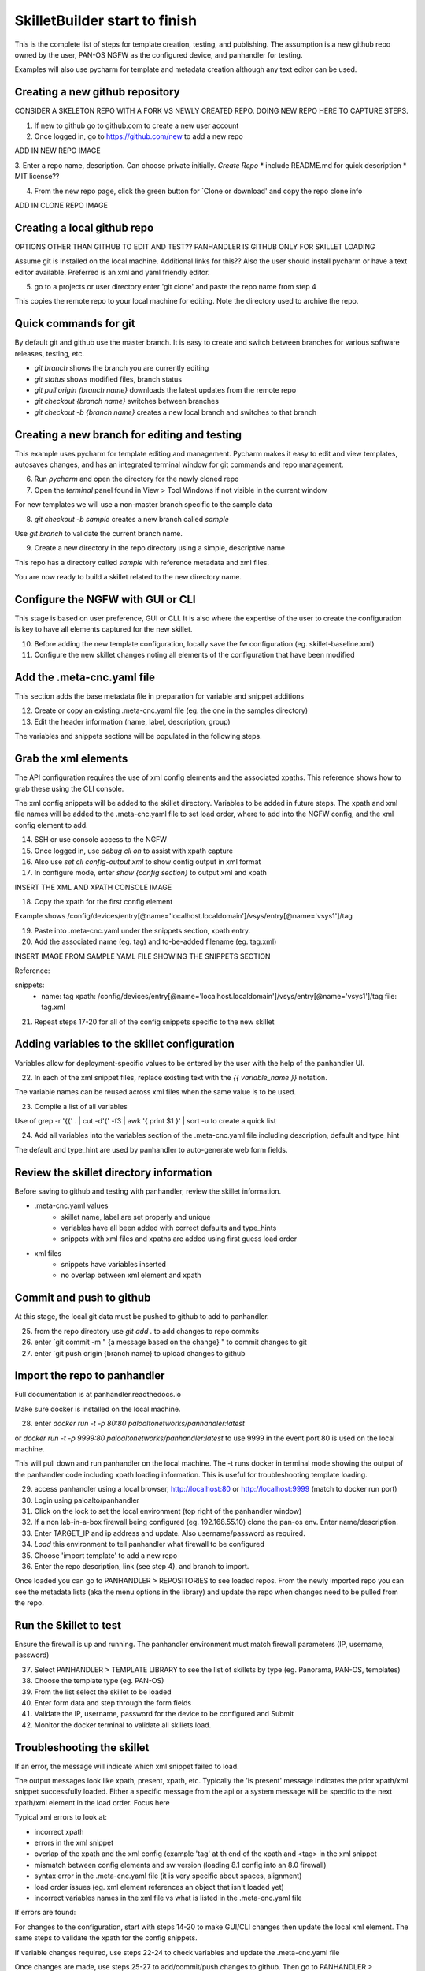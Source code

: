 SkilletBuilder start to finish
==============================

This is the complete list of steps for template creation, testing, and publishing. The assumption is a new github repo
owned by the user, PAN-OS NGFW as the configured device, and panhandler for testing.

Examples will also use pycharm for template and metadata creation although any text editor can be used.


Creating a new github repository
--------------------------------

CONSIDER A SKELETON REPO WITH A FORK VS NEWLY CREATED REPO. DOING NEW REPO HERE TO CAPTURE STEPS.

1. If new to github go to github.com to create a new user account

2. Once logged in, go to https://github.com/new to add a new repo

ADD IN NEW REPO IMAGE

3. Enter a repo name, description. Can choose private initially. `Create Repo`
* include README.md for quick description
* MIT license??

4. From the new repo page, click the green button for `Clone or download' and copy the repo clone info

ADD IN CLONE REPO IMAGE


Creating a local github repo
----------------------------

OPTIONS OTHER THAN GITHUB TO EDIT AND TEST?? PANHANDLER IS GITHUB ONLY FOR SKILLET LOADING

Assume git is installed on the local machine. Additional links for this??
Also the user should install pycharm or have a text editor available. Preferred is an xml and yaml friendly editor.

5. go to a projects or user directory enter 'git clone' and paste the repo name from step 4

This copies the remote repo to your local machine for editing. Note the directory used to archive the repo.


Quick commands for git
----------------------

By default git and github use the master branch. It is easy to create and switch
between branches for various software releases, testing, etc.

* `git branch` shows the branch you are currently editing

* `git status` shows modified files, branch status

* `git pull origin {branch name}` downloads the latest updates from the remote repo

* `git checkout {branch name}` switches between branches

* `git checkout -b {branch name}` creates a new local branch and switches to that branch


Creating a new branch for editing and testing
---------------------------------------------

This example uses pycharm for template editing and management. Pycharm makes it easy to edit and view templates,
autosaves changes, and has an integrated terminal window for git commands and repo management.

6. Run `pycharm` and open the directory for the newly cloned repo

7. Open the `terminal` panel found in View > Tool Windows if not visible in the current window

For new templates we will use a non-master branch specific to the sample data

8. `git checkout -b sample` creates a new branch called `sample`

Use `git branch` to validate the current branch name.

9. Create a new directory in the repo directory using a simple, descriptive name

This repo has a directory called `sample` with reference metadata and xml files.

You are now ready to build a skillet related to the new directory name.

Configure the NGFW with GUI or CLI
----------------------------------

This stage is based on user preference, GUI or CLI. It is also where the expertise of the user to create the configuration
is key to have all elements captured for the new skillet.


10. Before adding the new template configuration, locally save the fw configuration (eg. skillet-baseline.xml)

11. Configure the new skillet changes noting all elements of the configuration that have been modified


Add the .meta-cnc.yaml file
---------------------------

This section adds the base metadata file in preparation for variable and snippet additions

12. Create or copy an existing .meta-cnc.yaml file (eg. the one in the samples directory)

13. Edit the header information (name, label, description, group)

The variables and snippets sections will be populated in the following steps.

Grab the xml elements
---------------------

The API configuration requires the use of xml config elements and the associated xpaths. This reference shows how to
grab these using the CLI console.

The xml config snippets will be added to the skillet directory. Variables to be added in future steps. The xpath and
xml file names will be added to the .meta-cnc.yaml file to set load order, where to add into the NGFW config, and
the xml config element to add.

14. SSH or use console access to the NGFW

15. Once logged in, use `debug cli on` to assist with xpath capture

16. Also use `set cli config-output xml` to show config output in xml format

17. In configure mode, enter `show {config section}` to output xml and xpath

INSERT THE XML AND XPATH CONSOLE IMAGE

18. Copy the xpath for the first config element

Example shows /config/devices/entry[@name='localhost.localdomain']/vsys/entry[@name='vsys1']/tag

19. Paste into .meta-cnc.yaml under the snippets section, xpath entry.

20. Add the associated name (eg. tag) and to-be-added filename (eg. tag.xml)

INSERT IMAGE FROM SAMPLE YAML FILE SHOWING THE SNIPPETS SECTION

Reference:

snippets:
  - name: tag
    xpath: /config/devices/entry[@name='localhost.localdomain']/vsys/entry[@name='vsys1']/tag
    file: tag.xml

21. Repeat steps 17-20 for all of the config snippets specific to the new skillet


Adding variables to the skillet configuration
---------------------------------------------

Variables allow for deployment-specific values to be entered by the user with the help of the panhandler UI.

22. In each of the xml snippet files, replace existing text with the `{{ variable_name }}` notation.

The variable names can be reused across xml files when the same value is to be used.

23. Compile a list of all variables

Use of grep -r '{{' . |  cut -d'{' -f3 | awk '{ print $1 }' | sort -u  to create a quick list

24. Add all variables into the variables section of the .meta-cnc.yaml file including description, default and type_hint

The default and type_hint are used by panhandler to auto-generate web form fields.


Review the skillet directory information
----------------------------------------

Before saving to github and testing with panhandler, review the skillet information.

* .meta-cnc.yaml values
    + skillet name, label are set properly and unique
    + variables have all been added with correct defaults and type_hints
    + snippets with xml files and xpaths are added using first guess load order

* xml files
    + snippets have variables inserted
    + no overlap between xml element and xpath


Commit and push to github
-------------------------

At this stage, the local git data must be pushed to github to add to panhandler.

25. from the repo directory use `git add .` to add changes to repo commits

26. enter `git commit -m " {a message based on the change} " to commit changes to git

27. enter `git push origin {branch name} to upload changes to github


Import the repo to panhandler
-----------------------------

Full documentation is at panhandler.readthedocs.io

Make sure docker is installed on the local machine.

28. enter `docker run -t -p 80:80 paloaltonetworks/panhandler:latest`

or `docker run -t -p 9999:80 paloaltonetworks/panhandler:latest` to use 9999 in the event port 80 is used on the local
machine.

This will pull down and run panhandler on the local machine. The -t runs docker in terminal mode showing the output
of the panhandler code including xpath loading information. This is useful for troubleshooting template loading.

29. access panhandler using a local browser, http://localhost:80 or http://localhost:9999 (match to docker run port)

30. Login using paloalto/panhandler

31. Click on the lock to set the local environment (top right of the panhandler window)

32. If a non lab-in-a-box firewall being configured (eg. 192.168.55.10) clone the pan-os env. Enter name/description.

33. Enter TARGET_IP and ip address and update. Also username/password as required.

34. `Load` this environment to tell panhandler what firewall to be configured

35. Choose 'import template' to add a new repo

36. Enter the repo description, link (see step 4), and branch to import.

Once loaded you can go to PANHANDLER > REPOSITORIES to see loaded repos. From the newly imported repo you can see the
metadata lists (aka the menu options in the library) and update the repo when changes need to be pulled from the repo.

Run the Skillet to test
-----------------------

Ensure the firewall is up and running. The panhandler environment must match firewall parameters (IP, username, password)

37. Select PANHANDLER > TEMPLATE LIBRARY to see the list of skillets by type (eg. Panorama, PAN-OS, templates)

38. Choose the template type (eg. PAN-OS)

39. From the list select the skillet to be loaded

40. Enter form data and step through the form fields

41. Validate the IP, username, password for the device to be configured and Submit

42. Monitor the docker terminal to validate all skillets load.

Troubleshooting the skillet
---------------------------

If an error, the message will indicate which xml snippet failed to load.

The output messages look like xpath, present, xpath, etc. Typically the 'is present' message indicates the prior
xpath/xml snippet successfully loaded. Either a specific message from the api or a system message will be specific to
the next xpath/xml element in the load order. Focus here

Typical xml errors to look at:

* incorrect xpath
* errors in the xml snippet
* overlap of the xpath and the xml config (example 'tag' at th end of the xpath and <tag> in the xml snippet
* mismatch between config elements and sw version (loading 8.1 config into an 8.0 firewall)
* syntax error in the .meta-cnc.yaml file (it is very specific about spaces, alignment)
* load order issues (eg. xml element references an object that isn't loaded yet)
* incorrect variables names in the xml file vs what is listed in the .meta-cnc.yaml file

If errors are found:

For changes to the configuration, start with steps 14-20 to make GUI/CLI changes then update the local xml element. The
same steps to validate the xpath for the config snippets.

If variable changes required, use steps 22-24 to check variables and update the .meta-cnc.yaml file

Once changes are made, use steps 25-27 to add/commit/push changes to github. Then go to PANHANDLER > REPOSITORIES and
choose the `Detail` of the tested repo. In the repo details, select `Update to Latest` to retrieve the changes pushed
to github.

Once the repo is updated, follow steps 37-42 to rerun the API configuration and look for errors.

The Skillet is ready to go
--------------------------

Once the skillet has been tested using the prior steps and successfully loads and works on the NGFW, you are ready to
share your skillet.

?? What to do here to publish the repo and share ??

Sanctioned vs Unsanctioned
Move repo to public or if a fork, merge back to the mothership
Box/Loop tools to submit and have published to github




















